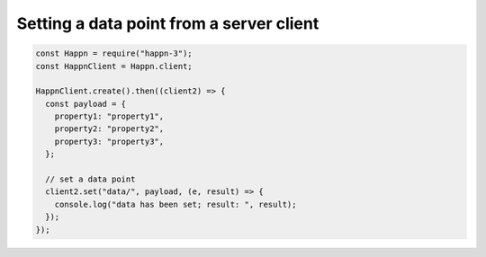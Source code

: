 Setting a data point from a server client
-----------------------------------------

.. code-block:: javascript

    const Happn = require("happn-3");
    const HappnClient = Happn.client;

    HappnClient.create().then((client2) => {
      const payload = {
        property1: "property1",
        property2: "property2",
        property3: "property3",
      };

      // set a data point
      client2.set("data/", payload, (e, result) => {
        console.log("data has been set; result: ", result);
      });
    });